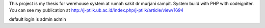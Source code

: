 This project is my thesis for werehouse system at rumah sakit dr murjani sampit. System build with PHP with codeigniter.
You can see my publication at http://j-ptiik.ub.ac.id/index.php/j-ptiik/article/view/1694

default login is admin admin
